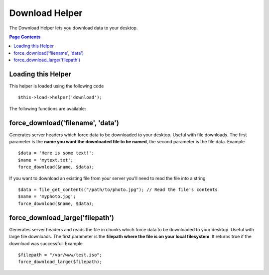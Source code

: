 ###############
Download Helper
###############

The Download Helper lets you download data to your desktop.

.. contents:: Page Contents

Loading this Helper
===================

This helper is loaded using the following code

::

	$this->load->helper('download');

The following functions are available:

force_download('filename', 'data')
==================================

Generates server headers which force data to be downloaded to your
desktop. Useful with file downloads. The first parameter is the **name
you want the downloaded file to be named**, the second parameter is the
file data. Example

::

	$data = 'Here is some text!';
	$name = 'mytext.txt';
	force_download($name, $data);

If you want to download an existing file from your server you'll need to
read the file into a string

::

	$data = file_get_contents("/path/to/photo.jpg"); // Read the file's contents
	$name = 'myphoto.jpg';
	force_download($name, $data);


force_download_large('filepath')
================================

Generates server headers and reads the file in chunks which force data to be downloaded
to your desktop. Useful with large file downloads. The first parameter is the **filepath where 
the file is on your local filesystem**. It returns true if the download was successful. 
Example

::

	$filepath = "/var/www/test.iso";
	force_download_large($filepath);
